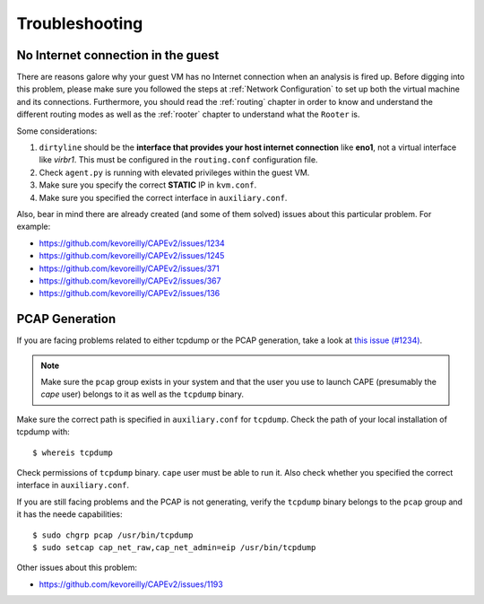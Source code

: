 ===============
Troubleshooting
===============

No Internet connection in the guest
===================================
There are reasons galore why your guest VM has no Internet connection when an analysis is fired up. Before digging into this problem, please make sure you followed the steps at :ref:`Network Configuration` to set up both the virtual machine and its connections. Furthermore, you should read the :ref:`routing` chapter in order to know and understand the different routing modes as well as the :ref:`rooter` chapter to understand what the ``Rooter`` is. 

Some considerations:

1. ``dirtyline`` should be the **interface that provides your host internet connection** like **eno1**, not a virtual interface like *virbr1*. This must be configured in the ``routing.conf`` configuration file.
2. Check ``agent.py`` is running with elevated privileges within the guest VM. 
3. Make sure you specify the correct **STATIC** IP in ``kvm.conf``.
4. Make sure you specified the correct interface in ``auxiliary.conf``.

Also, bear in mind there are already created (and some of them solved) issues about this particular problem. For example:

* https://github.com/kevoreilly/CAPEv2/issues/1234
* https://github.com/kevoreilly/CAPEv2/issues/1245
* https://github.com/kevoreilly/CAPEv2/issues/371
* https://github.com/kevoreilly/CAPEv2/issues/367
* https://github.com/kevoreilly/CAPEv2/issues/136

PCAP Generation
===============

If you are facing problems related to either tcpdump or the PCAP generation, take a look at `this issue (#1234) <https://github.com/kevoreilly/CAPEv2/issues/1234>`_.

.. note::

    Make sure the ``pcap`` group exists in your system and that the user you use to launch CAPE (presumably the `cape` user) belongs to it as well as the ``tcpdump`` binary.

Make sure the correct path is specified in ``auxiliary.conf`` for ``tcpdump``. Check the path of your local installation of tcpdump with::

    $ whereis tcpdump

Check permissions of ``tcpdump`` binary. ``cape`` user must be able to run it. Also check whether you specified the correct interface in ``auxiliary.conf``.

If you are still facing problems and the PCAP is not generating, verify the ``tcpdump`` binary belongs to the ``pcap`` group and it has the neede capabilities::

    $ sudo chgrp pcap /usr/bin/tcpdump
    $ sudo setcap cap_net_raw,cap_net_admin=eip /usr/bin/tcpdump

Other issues about this problem:

* https://github.com/kevoreilly/CAPEv2/issues/1193
